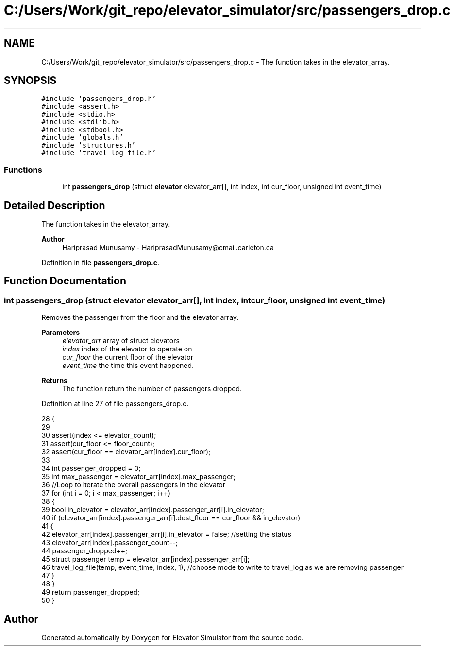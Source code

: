 .TH "C:/Users/Work/git_repo/elevator_simulator/src/passengers_drop.c" 3 "Fri Apr 24 2020" "Version 2.0" "Elevator Simulator" \" -*- nroff -*-
.ad l
.nh
.SH NAME
C:/Users/Work/git_repo/elevator_simulator/src/passengers_drop.c \- The function takes in the elevator_array\&.  

.SH SYNOPSIS
.br
.PP
\fC#include 'passengers_drop\&.h'\fP
.br
\fC#include <assert\&.h>\fP
.br
\fC#include <stdio\&.h>\fP
.br
\fC#include <stdlib\&.h>\fP
.br
\fC#include <stdbool\&.h>\fP
.br
\fC#include 'globals\&.h'\fP
.br
\fC#include 'structures\&.h'\fP
.br
\fC#include 'travel_log_file\&.h'\fP
.br

.SS "Functions"

.in +1c
.ti -1c
.RI "int \fBpassengers_drop\fP (struct \fBelevator\fP elevator_arr[], int index, int cur_floor, unsigned int event_time)"
.br
.in -1c
.SH "Detailed Description"
.PP 
The function takes in the elevator_array\&. 


.PP
\fBAuthor\fP
.RS 4
Hariprasad Munusamy - HariprasadMunusamy@cmail.carleton.ca 
.RE
.PP

.PP
Definition in file \fBpassengers_drop\&.c\fP\&.
.SH "Function Documentation"
.PP 
.SS "int passengers_drop (struct \fBelevator\fP elevator_arr[], int index, int cur_floor, unsigned int event_time)"
Removes the passenger from the floor and the elevator array\&.
.PP
\fBParameters\fP
.RS 4
\fIelevator_arr\fP array of struct elevators 
.br
\fIindex\fP index of the elevator to operate on 
.br
\fIcur_floor\fP the current floor of the elevator 
.br
\fIevent_time\fP the time this event happened\&.
.RE
.PP
\fBReturns\fP
.RS 4
The function return the number of passengers dropped\&. 
.RE
.PP

.PP
Definition at line 27 of file passengers_drop\&.c\&.
.PP
.nf
28 {
29 
30     assert(index <= elevator_count);
31     assert(cur_floor <= floor_count);
32     assert(cur_floor == elevator_arr[index]\&.cur_floor);
33 
34     int passenger_dropped = 0;
35     int max_passenger = elevator_arr[index]\&.max_passenger;
36     //Loop to iterate the overall passengers in the elevator
37     for (int i = 0; i < max_passenger; i++)
38     {
39         bool in_elevator = elevator_arr[index]\&.passenger_arr[i]\&.in_elevator;
40         if (elevator_arr[index]\&.passenger_arr[i]\&.dest_floor == cur_floor && in_elevator)
41         {
42             elevator_arr[index]\&.passenger_arr[i]\&.in_elevator = false; //setting the status
43             elevator_arr[index]\&.passenger_count--;
44             passenger_dropped++;
45             struct passenger temp = elevator_arr[index]\&.passenger_arr[i];
46             travel_log_file(temp, event_time, index, 1); //choose mode to write to travel_log as we are removing passenger\&.
47         }
48     }
49     return passenger_dropped;
50 }
.fi
.SH "Author"
.PP 
Generated automatically by Doxygen for Elevator Simulator from the source code\&.
